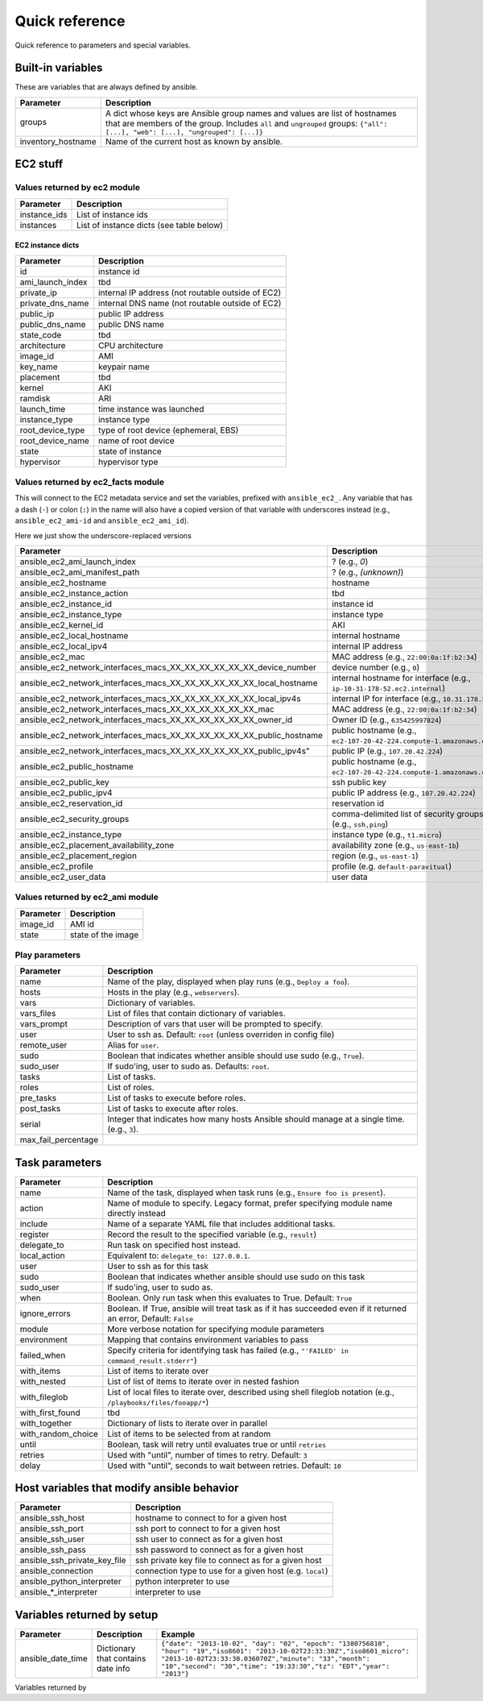 ===============
Quick reference
===============

Quick reference to parameters and special variables.


Built-in variables
==================

These are variables that are always defined by ansible.

============================   =========================================================================================================================================================================================================
Parameter                      Description
============================   =========================================================================================================================================================================================================
groups                         A dict whose keys are Ansible group names and values are list of hostnames that are members of the group. Includes ``all`` and ``ungrouped`` groups: ``{"all": [...], "web": [...], "ungrouped": [...]}``
inventory_hostname             Name of the current host as known by ansible.
============================   =========================================================================================================================================================================================================


EC2 stuff
=========


Values returned by ec2 module
------------------------------

===================  =======================================================================
Parameter            Description
===================  =======================================================================
instance_ids         List of instance ids
instances            List of instance dicts (see table below)
===================  =======================================================================

EC2 instance dicts
~~~~~~~~~~~~~~~~~~

===================  =======================================================================
Parameter            Description
===================  =======================================================================
id                   instance id
ami_launch_index     tbd
private_ip           internal IP address (not routable outside of EC2)
private_dns_name     internal DNS name (not routable outside of EC2)
public_ip            public IP address
public_dns_name      public DNS name
state_code           tbd
architecture         CPU architecture
image_id             AMI
key_name             keypair name
placement            tbd
kernel               AKI
ramdisk              ARI
launch_time          time instance was launched
instance_type        instance type
root_device_type     type of root device (ephemeral, EBS)
root_device_name     name of root device
state                state of instance
hypervisor           hypervisor type
===================  =======================================================================


Values returned by ec2_facts module
-----------------------------------

This will connect to the EC2 metadata service and set the variables, prefixed
with ``ansible_ec2_``. Any variable that has a dash (``-``)  or colon (``:``) in
the name will also have a copied version of that variable with underscores
instead (e.g., ``ansible_ec2_ami-id`` and ``ansible_ec2_ami_id``).

Here we just show the underscore-replaced versions


=====================================================================  =======================================================================
Parameter                                                              Description
=====================================================================  =======================================================================
ansible_ec2_ami_launch_index                                           ? (e.g., `0`)
ansible_ec2_ami_manifest_path                                          ? (e.g., `(unknown)`)
ansible_ec2_hostname                                                   hostname
ansible_ec2_instance_action                                            tbd
ansible_ec2_instance_id                                                instance id
ansible_ec2_instance_type                                              instance type
ansible_ec2_kernel_id                                                  AKI
ansible_ec2_local_hostname                                             internal hostname
ansible_ec2_local_ipv4                                                 internal IP address
ansible_ec2_mac                                                        MAC address (e.g., ``22:00:0a:1f:b2:34``)
ansible_ec2_network_interfaces_macs_XX_XX_XX_XX_XX_XX_device_number    device number (e.g., ``0``)
ansible_ec2_network_interfaces_macs_XX_XX_XX_XX_XX_XX_local_hostname   internal hostname for interface (e.g., ``ip-10-31-178-52.ec2.internal``)
ansible_ec2_network_interfaces_macs_XX_XX_XX_XX_XX_XX_local_ipv4s      internal IP for interface (e.g., ``10.31.178.52``)
ansible_ec2_network_interfaces_macs_XX_XX_XX_XX_XX_XX_mac              MAC  address (e.g., ``22:00:0a:1f:b2:34``)
ansible_ec2_network_interfaces_macs_XX_XX_XX_XX_XX_XX_owner_id         Owner ID (e.g., ``635425997824``)
ansible_ec2_network_interfaces_macs_XX_XX_XX_XX_XX_XX_public_hostname  public hostname (e.g., ``ec2-107-20-42-224.compute-1.amazonaws.com``)
ansible_ec2_network_interfaces_macs_XX_XX_XX_XX_XX_XX_public_ipv4s"    public IP (e.g., ``107.20.42.224``)
ansible_ec2_public_hostname                                            public hostname (e.g., ``ec2-107-20-42-224.compute-1.amazonaws.com``)
ansible_ec2_public_key                                                 ssh public key
ansible_ec2_public_ipv4                                                public IP address (e.g., ``107.20.42.224``)
ansible_ec2_reservation_id                                             reservation id
ansible_ec2_security_groups                                            comma-delimited list of security groups (e.g., ``ssh,ping``)
ansible_ec2_instance_type                                              instance type (e.g., ``t1.micro``)
ansible_ec2_placement_availability_zone                                availability zone (e.g., ``us-east-1b``)
ansible_ec2_placement_region                                           region (e.g., ``us-east-1``)
ansible_ec2_profile                                                    profile (e.g. ``default-paravitual``)
ansible_ec2_user_data                                                  user data
=====================================================================  =======================================================================

Values returned by ec2_ami module
-----------------------------------

===================  =======================================================================
Parameter            Description
===================  =======================================================================
image_id             AMI id
state                state of the image
===================  =======================================================================

Play parameters
---------------

===================  =======================================================================
Parameter            Description
===================  =======================================================================
name                 Name of the play, displayed when play runs (e.g., ``Deploy a foo``).
hosts                Hosts in the play (e.g., ``webservers``).
vars                 Dictionary of variables.
vars_files           List of files that contain dictionary of variables.
vars_prompt          Description of vars that user will be prompted to specify.
user                 User to ssh as. Default: ``root`` (unless overriden in config file)
remote_user          Alias for ``user``.
sudo                 Boolean that indicates whether ansible should use sudo (e.g., ``True``).
sudo_user            If sudo'ing, user to sudo as. Defaults: ``root``.
tasks                List of tasks.
roles                List of roles.
pre_tasks            List of tasks to execute before roles.
post_tasks           List of tasks to execute after roles.
serial               Integer that indicates how many hosts Ansible should manage at a single
                     time. (e.g., ``3``).
max_fail_percentage
===================  =======================================================================


Task parameters
===============

==================  =========================================================================================
Parameter           Description
==================  =========================================================================================
name                Name of the task, displayed when task runs (e.g., ``Ensure foo is present``).
action              Name of module to specify. Legacy format, prefer specifying module name directly instead
include             Name of a separate YAML file that includes additional tasks.
register            Record the result to the specified variable (e.g., ``result``)
delegate_to         Run task on specified host instead.
local_action        Equivalent to: ``delegate_to: 127.0.0.1``.
user                User to ssh as for this task
sudo                Boolean that indicates whether ansible should use sudo on this task
sudo_user           If sudo'ing, user to sudo as.
when                Boolean. Only run task when this evaluates to True. Default: ``True``
ignore_errors       Boolean. If True, ansible will treat task as if it has succeeded even if it returned an
                    error, Default: ``False``
module              More verbose notation for specifying module parameters
environment         Mapping that contains environment variables to pass
failed_when         Specify criteria for identifying task has failed (e.g., ``"'FAILED' in command_result.stderr"``)
with_items          List of items to iterate over
with_nested         List of list of items to iterate over in nested fashion
with_fileglob       List of local files to iterate over, described using shell fileglob notation
                    (e.g., ``/playbooks/files/fooapp/*``)
with_first_found    tbd
with_together       Dictionary of lists to iterate over in parallel
with_random_choice  List of items to be selected from at random
until               Boolean, task will retry until evaluates true or until ``retries``
retries             Used with "until", number of times to retry. Default: ``3``
delay               Used with "until", seconds to wait between retries. Default: ``10``

==================  =========================================================================================



Host variables that modify ansible behavior
===========================================

============================   =========================================================================================
Parameter                      Description
============================   =========================================================================================
ansible_ssh_host               hostname to connect to for a given host
ansible_ssh_port               ssh port to connect to for a given host
ansible_ssh_user               ssh user to connect as for a given host
ansible_ssh_pass               ssh password to connect as for a given host
ansible_ssh_private_key_file   ssh private key file to connect as for a given host
ansible_connection             connection type to use for a given host (e.g. ``local``)
ansible_python_interpreter     python interpreter to use
ansible\_\*\_interpreter       interpreter to use
============================   =========================================================================================



Variables returned by setup
===========================

=================              ==================================================                  =====================================================================================================================================================================================================================================================
Parameter                      Description                                                         Example
=================              ==================================================                  =====================================================================================================================================================================================================================================================
ansible_date_time              Dictionary that contains date info                                  ``{"date": "2013-10-02", "day": "02", "epoch": "1380756810", "hour": "19","iso8601": "2013-10-02T23:33:30Z","iso8601_micro": "2013-10-02T23:33:30.036070Z","minute": "33","month": "10","second": "30","time": "19:33:30","tz": "EDT","year": "2013"}``
=================              ==================================================                  =====================================================================================================================================================================================================================================================

Variables returned by